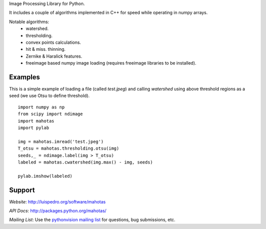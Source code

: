 

Image Processing Library for Python.

It includes a couple of algorithms implemented in C++ for speed while operating
in numpy arrays.

Notable algorithms:
 - watershed.
 - thresholding.
 - convex points calculations.
 - hit & miss. thinning.
 - Zernike & Haralick features.
 - freeimage based numpy image loading (requires freeimage libraries to be
   installed).


Examples
--------

This is a simple example of loading a file (called `test.jpeg`) and calling
`watershed` using above threshold regions as a seed (we use Otsu to define
threshold).

::

    import numpy as np
    from scipy import ndimage
    import mahotas
    import pylab

    img = mahotas.imread('test.jpeg')
    T_otsu = mahotas.thresholding.otsu(img)
    seeds,_ = ndimage.label(img > T_otsu)
    labeled = mahotas.cwatershed(img.max() - img, seeds)

    pylab.imshow(labeled)


Support
-------

*Website*: `http://luispedro.org/software/mahotas
<http://luispedro.org/software/mahotas>`_

*API Docs*: `http://packages.python.org/mahotas/
<http://packages.python.org/mahotas/>`_

*Mailing List*: Use the `pythonvision mailing list
<http://groups.google.com/group/pythonvision?pli=1>`_ for questions, bug
submissions, etc.
